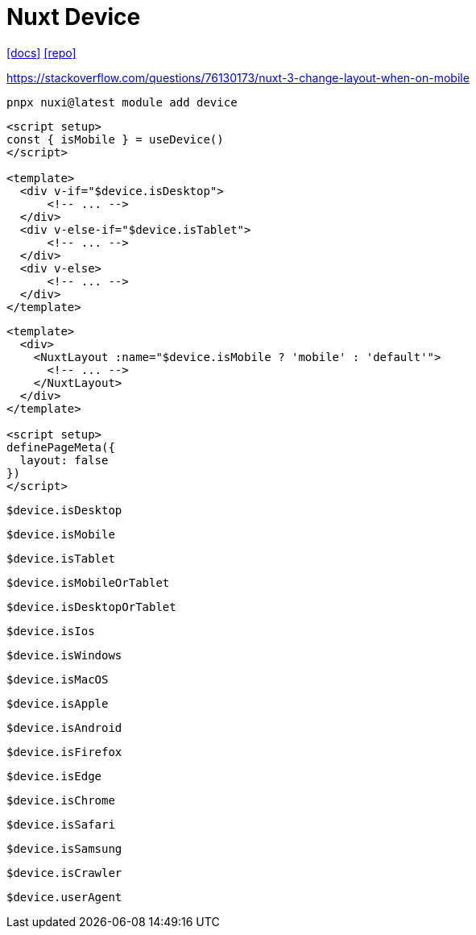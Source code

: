 = Nuxt Device

https://nuxt.com/modules/device#change-a-layout-dynamically[[docs\]]
https://github.com/nuxt-modules/device[[repo\]]

https://stackoverflow.com/questions/76130173/nuxt-3-change-layout-when-on-mobile

[,bash]
----
pnpx nuxi@latest module add device
----

[,vue]
----
<script setup>
const { isMobile } = useDevice()
</script>

<template>
  <div v-if="$device.isDesktop">
      <!-- ... -->
  </div>
  <div v-else-if="$device.isTablet">
      <!-- ... -->
  </div>
  <div v-else>
      <!-- ... -->
  </div>
</template>
----

[,vue]
----
<template>
  <div>
    <NuxtLayout :name="$device.isMobile ? 'mobile' : 'default'">
      <!-- ... -->
    </NuxtLayout>
  </div>
</template>

<script setup>
definePageMeta({
  layout: false
})
</script>
----

`$device.isDesktop`:: {empty}
`$device.isMobile`:: {empty}
`$device.isTablet`:: {empty}
`$device.isMobileOrTablet`:: {empty}
`$device.isDesktopOrTablet`:: {empty}
`$device.isIos`:: {empty}
`$device.isWindows`:: {empty}
`$device.isMacOS`:: {empty}
`$device.isApple`:: {empty}
`$device.isAndroid`:: {empty}
`$device.isFirefox`:: {empty}
`$device.isEdge`:: {empty}
`$device.isChrome`:: {empty}
`$device.isSafari`:: {empty}
`$device.isSamsung`:: {empty}
`$device.isCrawler`:: {empty}

`$device.userAgent`:: {empty}